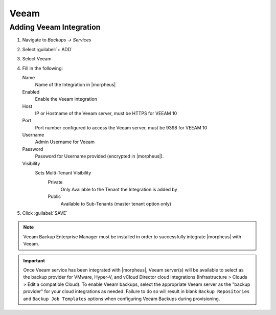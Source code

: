 Veeam
-----

Adding Veeam Integration
^^^^^^^^^^^^^^^^^^^^^^^^

#. Navigate to `Backups -> Services`
#. Select :guilabel:`+ ADD`
#. Select Veeam
#. Fill in the following:

   Name
      Name of the Integration in |morpheus|
   Enabled
      Enable the Veeam integration
   Host
      IP or Hostname of the Veeam server, must be HTTPS for VEEAM 10
   Port
      Port number configured to access the Veeam server, must be 9398 for VEEAM 10
   Username
      Admin Username for Veeam
   Password
      Password for Username provided (encrypted in |morpheus|).
   Visibility
      Sets Multi-Tenant Visibility
        Private
          Only Available to the Tenant the Integration is added by
        Public
          Available to Sub-Tenants (master tenant option only)

#. Click :guilabel:`SAVE`

.. NOTE:: Veeam Backup Enterprise Manager must be installed in order to successfully integrate |morpheus| with Veeam.

.. IMPORTANT:: Once Veeam service has been integrated with |morpheus|, Veeam server(s) will be available to select as the backup provider for VMware, Hyper-V, and vCloud Director cloud integrations (Infrastructure > Clouds > Edit a compatible Cloud). To enable Veeam backups, select the appropriate Veeam server as the "backup provider" for your cloud integrations as needed. Failure to do so will result in blank ``Backup Repositories`` and ``Backup Job Templates`` options when configuring Veeam Backups during provisioning.

